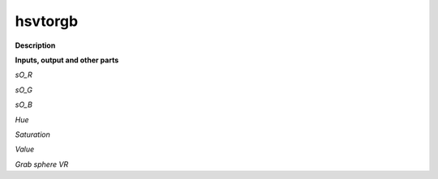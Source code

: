 hsvtorgb
========

.. _hsvtorgb:

**Description**



**Inputs, output and other parts**

*sO_R* 

*sO_G* 

*sO_B* 

*Hue* 

*Saturation* 

*Value* 

*Grab sphere VR* 

